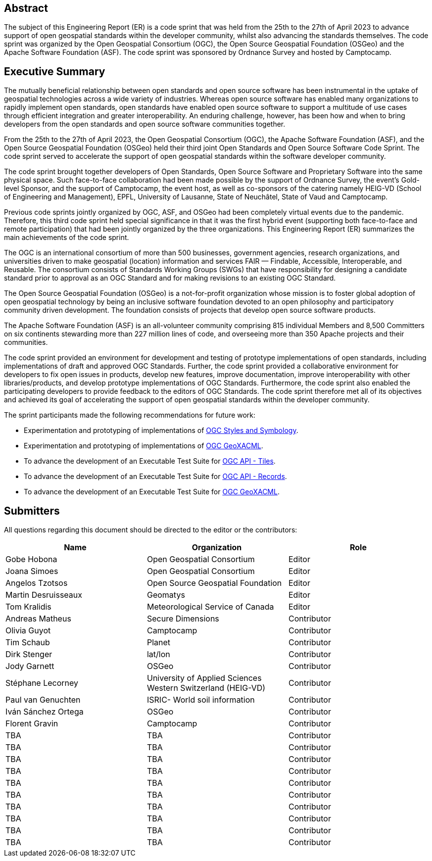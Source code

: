 
////
Preface sections must include [.preface] attribute
in order to get them placed in the preface area (and not in the main content).

Keywords specified in document preamble will display in this area
after the abstract
////

[.preface]
== Abstract

The subject of this Engineering Report (ER) is a code sprint that was held from the 25th to the 27th of April 2023 to advance support of open geospatial standards within the developer community, whilst also advancing the standards themselves. The code sprint was organized by the Open Geospatial Consortium (OGC), the Open Source Geospatial Foundation (OSGeo) and the Apache Software Foundation (ASF). The code sprint was sponsored by Ordnance Survey and hosted by Camptocamp.


[.preface]
== Executive Summary

The mutually beneficial relationship between open standards and open source software has been instrumental in the uptake of geospatial technologies across a wide variety of industries. Whereas open source software has enabled many organizations to rapidly implement open standards, open standards have enabled open source software to support a multitude of use cases through efficient integration and greater interoperability. An enduring challenge, however, has been how and when to bring developers from the open standards and open source software communities together.

From the 25th to the 27th of April 2023, the Open Geospatial Consortium (OGC), the Apache Software Foundation (ASF), and the Open Source Geospatial Foundation (OSGeo) held their third joint Open Standards and Open Source Software Code Sprint. The code sprint served to accelerate the support of open geospatial standards within the software developer community.

The code sprint brought together developers of Open Standards, Open Source Software and Proprietary Software into the same physical space. Such face-to-face collaboration had been made possible by the support of Ordnance Survey, the event’s Gold-level Sponsor, and the support of Camptocamp, the event host, as well as co-sponsors of the catering namely HEIG-VD (School of Engineering and Management), EPFL, University of Lausanne, State of Neuchâtel, State of Vaud and Camptocamp.

Previous code sprints jointly organized by OGC, ASF, and OSGeo had been completely virtual events due to the pandemic. Therefore, this third code sprint held special significance in that it was the first hybrid event (supporting both face-to-face and remote participation) that had been jointly organized by the three organizations. This Engineering Report (ER) summarizes the main achievements of the code sprint.

The OGC is an international consortium of more than 500 businesses, government agencies, research organizations, and universities driven to make geospatial (location) information and services FAIR — Findable, Accessible, Interoperable, and Reusable. The consortium consists of Standards Working Groups (SWGs) that have responsibility for designing a candidate standard prior to approval as an OGC Standard and for making revisions to an existing OGC Standard. 

The Open Source Geospatial Foundation (OSGeo) is a not-for-profit organization whose mission is to foster global adoption of open geospatial technology by being an inclusive software foundation devoted to an open philosophy and participatory community driven development. The foundation consists of projects that develop open source software products. 

The Apache Software Foundation (ASF) is an all-volunteer community comprising 815 individual Members and 8,500 Committers on six continents stewarding more than 227 million lines of code, and overseeing more than 350 Apache projects and their communities. 

The code sprint provided an environment for development and testing of prototype implementations of open standards, including implementations of draft and approved OGC Standards. Further, the code sprint provided a collaborative environment for developers to fix open issues in products, develop new features, improve documentation, improve interoperability with other libraries/products, and develop prototype implementations of OGC Standards. Furthermore, the code sprint also enabled the participating developers to provide feedback to the editors of OGC Standards. The code sprint therefore met all of its objectives and achieved its goal of accelerating the support of open geospatial standards within the developer community.

The sprint participants made the following recommendations for future work:

* Experimentation and prototyping of implementations of https://github.com/opengeospatial/styles-and-symbology[OGC Styles and Symbology].
* Experimentation and prototyping of implementations of https://www.ogc.org/standard/geoxacml/[OGC GeoXACML].
* To advance the development of an Executable Test Suite for https://ogcapi.ogc.org/tiles/[OGC API - Tiles].
* To advance the development of an Executable Test Suite for https://ogcapi.ogc.org/records/[OGC API - Records].
* To advance the development of an Executable Test Suite for https://www.ogc.org/standard/geoxacml/[OGC GeoXACML].




== Submitters

All questions regarding this document should be directed to the editor or the contributors:

[%unnumbered]
[options="header"]
|===
| Name | Organization | Role
|Gobe Hobona| Open Geospatial Consortium | Editor
|Joana Simoes | Open Geospatial Consortium |Editor
|Angelos Tzotsos | Open Source Geospatial Foundation |Editor
|Martin Desruisseaux | Geomatys |Editor
|Tom Kralidis | Meteorological Service of Canada |Editor
| Andreas Matheus	|	Secure Dimensions	|	Contributor
| Olivia Guyot	|	Camptocamp	|	Contributor
| Tim Schaub	|	Planet	|	Contributor
| Dirk Stenger	|	lat/lon	|	Contributor
| Jody Garnett	|	OSGeo	|	Contributor
| Stéphane Lecorney	| University of Applied Sciences Western Switzerland (HEIG-VD)	|	Contributor
| Paul van Genuchten	| ISRIC- World soil information	|	Contributor
| Iván Sánchez Ortega	| OSGeo	|	Contributor
| Florent Gravin	|	Camptocamp	|	Contributor
| TBA	|	TBA	|	Contributor
| TBA	|	TBA	|	Contributor
| TBA	|	TBA	|	Contributor
| TBA	|	TBA	|	Contributor
| TBA	|	TBA	|	Contributor
| TBA	|	TBA	|	Contributor
| TBA	|	TBA	|	Contributor
| TBA	|	TBA	|	Contributor
| TBA	|	TBA	|	Contributor
| TBA	|	TBA	|	Contributor
|=== 
